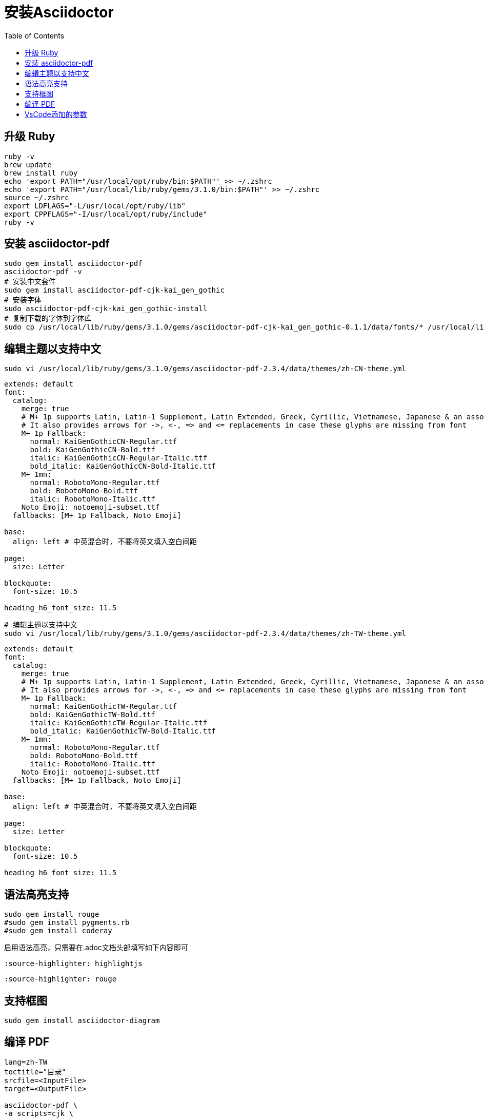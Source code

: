 = 安装Asciidoctor
:toc:
:source-highlighter: highlightjs

== 升级 Ruby

```bash
ruby -v
brew update
brew install ruby
echo 'export PATH="/usr/local/opt/ruby/bin:$PATH"' >> ~/.zshrc
echo 'export PATH="/usr/local/lib/ruby/gems/3.1.0/bin:$PATH"' >> ~/.zshrc
source ~/.zshrc
export LDFLAGS="-L/usr/local/opt/ruby/lib"
export CPPFLAGS="-I/usr/local/opt/ruby/include"
ruby -v
```

== 安装 asciidoctor-pdf

```bash
sudo gem install asciidoctor-pdf
asciidoctor-pdf -v
# 安装中文套件
sudo gem install asciidoctor-pdf-cjk-kai_gen_gothic
# 安装字体
sudo asciidoctor-pdf-cjk-kai_gen_gothic-install
# 复制下载的字体到字体库
sudo cp /usr/local/lib/ruby/gems/3.1.0/gems/asciidoctor-pdf-cjk-kai_gen_gothic-0.1.1/data/fonts/* /usr/local/lib/ruby/gems/3.1.0/gems/asciidoctor-pdf-2.3.4/data/fonts
```

== 编辑主题以支持中文

```bash
sudo vi /usr/local/lib/ruby/gems/3.1.0/gems/asciidoctor-pdf-2.3.4/data/themes/zh-CN-theme.yml
```

```yml
extends: default
font:
  catalog:
    merge: true
    # M+ 1p supports Latin, Latin-1 Supplement, Latin Extended, Greek, Cyrillic, Vietnamese, Japanese & an assortment of symbols
    # It also provides arrows for ->, <-, => and <= replacements in case these glyphs are missing from font
    M+ 1p Fallback:
      normal: KaiGenGothicCN-Regular.ttf
      bold: KaiGenGothicCN-Bold.ttf
      italic: KaiGenGothicCN-Regular-Italic.ttf
      bold_italic: KaiGenGothicCN-Bold-Italic.ttf
    M+ 1mn:
      normal: RobotoMono-Regular.ttf
      bold: RobotoMono-Bold.ttf
      italic: RobotoMono-Italic.ttf
    Noto Emoji: notoemoji-subset.ttf
  fallbacks: [M+ 1p Fallback, Noto Emoji]

base:
  align: left # 中英混合时, 不要将英文填入空白间距

page:
  size: Letter

blockquote:
  font-size: 10.5

heading_h6_font_size: 11.5
```

```bash
# 编辑主题以支持中文
sudo vi /usr/local/lib/ruby/gems/3.1.0/gems/asciidoctor-pdf-2.3.4/data/themes/zh-TW-theme.yml
```

```yml
extends: default
font:
  catalog:
    merge: true
    # M+ 1p supports Latin, Latin-1 Supplement, Latin Extended, Greek, Cyrillic, Vietnamese, Japanese & an assortment of symbols
    # It also provides arrows for ->, <-, => and <= replacements in case these glyphs are missing from font
    M+ 1p Fallback:
      normal: KaiGenGothicTW-Regular.ttf
      bold: KaiGenGothicTW-Bold.ttf
      italic: KaiGenGothicTW-Regular-Italic.ttf
      bold_italic: KaiGenGothicTW-Bold-Italic.ttf
    M+ 1mn:
      normal: RobotoMono-Regular.ttf
      bold: RobotoMono-Bold.ttf
      italic: RobotoMono-Italic.ttf
    Noto Emoji: notoemoji-subset.ttf
  fallbacks: [M+ 1p Fallback, Noto Emoji]

base:
  align: left # 中英混合时, 不要将英文填入空白间距

page:
  size: Letter

blockquote:
  font-size: 10.5

heading_h6_font_size: 11.5
```

== 语法高亮支持

```bash
sudo gem install rouge
#sudo gem install pygments.rb
#sudo gem install coderay
```

启用语法高亮，只需要在.adoc文档头部填写如下内容即可


```ini
:source-highlighter: highlightjs
```

```ini
:source-highlighter: rouge
```

== 支持框图

```bash
sudo gem install asciidoctor-diagram
```

== 编译 PDF

```bash
lang=zh-TW
toctitle="目录"
srcfile=<InputFile>
target=<OutputFile>

asciidoctor-pdf \
-a scripts=cjk \
-r ./bin/pdf-svg-font.rb \
-a icons=font \
-a source-highlighter=rouge \
-a toc=1 \
-a toc-title=$toctitle \
-a sectnums=1 \
-a sectnumlevels=1 \
-a toclevels=3 \
-a outlinelevels=3:0 \
-a experimental=1 \
-a pdf-theme=$lang -a lang=$lang $srcfile -o output/$target --trace --verbose
```

== VsCode添加的参数

```bash
-a pdf-theme=zh-CN
-a toc-title=目录
-a toclevels=3
-a source-highlighter=rouge
-r asciidoctor-diagram
```